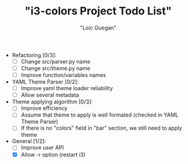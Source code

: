 #+TITLE: "i3-colors Project Todo List"
#+AUTHOR: "Loic Guegan"

- Refactoring [0/3]:
  - [ ] Change src/parser.py name
  - [ ] Change src/theme.py name
  - [ ] Improve function/variables names

- YAML Theme Parser [0/2]:
  - [ ] Improve yaml theme loader reliability
  - [ ] Allow several metadata

- Theme applying algorithm [0/3]:
  - [ ] Improve efficiency
  - [ ] Assume that theme to apply is well formated (checked in YAML Theme Parser)
  - [ ] If there is no "colors" field in "bar" section, we still need to apply theme

- General [1/2]:
  - [ ] Improve user API
  - [X] Allow -r option (restart i3)
